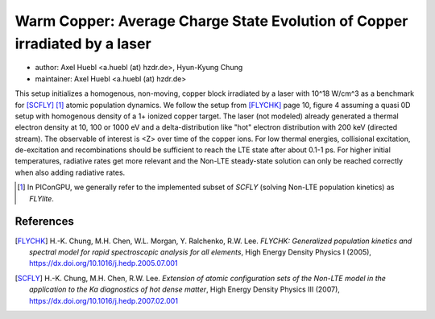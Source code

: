 Warm Copper: Average Charge State Evolution of Copper irradiated by a laser
===========================================================================

* author:      Axel Huebl <a.huebl (at) hzdr.de>, Hyun-Kyung Chung
* maintainer:  Axel Huebl <a.huebl (at) hzdr.de>

This setup initializes a homogenous, non-moving, copper block irradiated by a laser with 10^18 W/cm^3 as a benchmark for [SCFLY]_ [#FLYlite]_ atomic population dynamics.
We follow the setup from [FLYCHK]_ page 10, figure 4 assuming a quasi 0D setup with homogenous density of a 1+ ionized copper target.
The laser (not modeled) already generated a thermal electron density at 10, 100 or 1000 eV and a delta-distribution like "hot" electron distribution with 200 keV (directed stream).
The observable of interest is <Z> over time of the copper ions.
For low thermal energies, collisional excitation, de-excitation and recombinations should be sufficient to reach the LTE state after about 0.1-1 ps.
For higher initial temperatures, radiative rates get more relevant and the Non-LTE steady-state solution can only be reached correctly when also adding radiative rates.

.. [#FLYlite] In PIConGPU, we generally refer to the implemented subset of *SCFLY* (solving Non-LTE population kinetics) as *FLYlite*.

References
----------

.. [FLYCHK]
        H.-K. Chung, M.H. Chen, W.L. Morgan, Y. Ralchenko, R.W. Lee.
        *FLYCHK: Generalized population kinetics and spectral model for rapid spectroscopic analysis for all elements*,
        High Energy Density Physics I (2005),
        https://dx.doi.org/10.1016/j.hedp.2005.07.001

.. [SCFLY]
        H.-K. Chung, M.H. Chen, R.W. Lee.
        *Extension of atomic configuration sets of the Non-LTE model in the application to the Ka diagnostics of hot dense matter*,
        High Energy Density Physics III (2007),
        https://dx.doi.org/10.1016/j.hedp.2007.02.001
